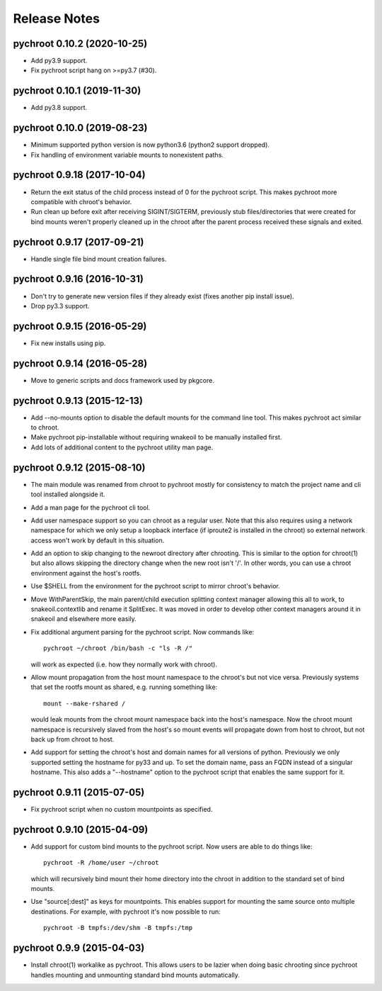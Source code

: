 Release Notes
=============

pychroot 0.10.2 (2020-10-25)
----------------------------

- Add py3.9 support.

- Fix pychroot script hang on >=py3.7 (#30).

pychroot 0.10.1 (2019-11-30)
----------------------------

- Add py3.8 support.

pychroot 0.10.0 (2019-08-23)
----------------------------

- Minimum supported python version is now python3.6 (python2 support dropped).

- Fix handling of environment variable mounts to nonexistent paths.

pychroot 0.9.18 (2017-10-04)
----------------------------

- Return the exit status of the child process instead of 0 for the pychroot
  script. This makes pychroot more compatible with chroot's behavior.

- Run clean up before exit after receiving SIGINT/SIGTERM, previously stub
  files/directories that were created for bind mounts weren't properly cleaned
  up in the chroot after the parent process received these signals and exited.

pychroot 0.9.17 (2017-09-21)
----------------------------

- Handle single file bind mount creation failures.

pychroot 0.9.16 (2016-10-31)
----------------------------

- Don't try to generate new version files if they already exist (fixes another
  pip install issue).

- Drop py3.3 support.

pychroot 0.9.15 (2016-05-29)
----------------------------

- Fix new installs using pip.

pychroot 0.9.14 (2016-05-28)
----------------------------

- Move to generic scripts and docs framework used by pkgcore.

pychroot 0.9.13 (2015-12-13)
----------------------------

- Add --no-mounts option to disable the default mounts for the command line
  tool. This makes pychroot act similar to chroot.

- Make pychroot pip-installable without requiring wnakeoil to be manually
  installed first.

- Add lots of additional content to the pychroot utility man page.

pychroot 0.9.12 (2015-08-10)
----------------------------

- The main module was renamed from chroot to pychroot mostly for consistency to
  match the project name and cli tool installed alongside it.

- Add a man page for the pychroot cli tool.

- Add user namespace support so you can chroot as a regular user. Note that
  this also requires using a network namespace for which we only setup a
  loopback interface (if iproute2 is installed in the chroot) so external
  network access won't work by default in this situation.

- Add an option to skip changing to the newroot directory after chrooting. This
  is similar to the option for chroot(1) but also allows skipping the directory
  change when the new root isn't '/'. In other words, you can use a chroot
  environment against the host's rootfs.

- Use $SHELL from the environment for the pychroot script to mirror chroot's
  behavior.

- Move WithParentSkip, the main parent/child execution splitting context
  manager allowing this all to work, to snakeoil.contextlib and rename it
  SplitExec. It was moved in order to develop other context managers around it
  in snakeoil and elsewhere more easily.

- Fix additional argument parsing for the pychroot script. Now commands like::

    pychroot ~/chroot /bin/bash -c "ls -R /"

  will work as expected (i.e. how they normally work with chroot).

- Allow mount propagation from the host mount namespace to the chroot's but not
  vice versa. Previously systems that set the rootfs mount as shared, e.g.
  running something like::

    mount --make-rshared /

  would leak mounts from the chroot mount namespace back into the host's
  namespace. Now the chroot mount namespace is recursively slaved from the
  host's so mount events will propagate down from host to chroot, but not back
  up from chroot to host.

- Add support for setting the chroot's host and domain names for all versions
  of python. Previously we only supported setting the hostname for py33 and up.
  To set the domain name, pass an FQDN instead of a singular hostname. This
  also adds a "--hostname" option to the pychroot script that enables the same
  support for it.

pychroot 0.9.11 (2015-07-05)
----------------------------

- Fix pychroot script when no custom mountpoints as specified.

pychroot 0.9.10 (2015-04-09)
----------------------------

- Add support for custom bind mounts to the pychroot script. Now users are able
  to do things like::

    pychroot -R /home/user ~/chroot

  which will recursively bind mount their home directory into the chroot in
  addition to the standard set of bind mounts.

- Use "source[:dest]" as keys for mountpoints. This enables support for
  mounting the same source onto multiple destinations. For example, with
  pychroot it's now possible to run::

    pychroot -B tmpfs:/dev/shm -B tmpfs:/tmp

pychroot 0.9.9 (2015-04-03)
---------------------------

- Install chroot(1) workalike as pychroot. This allows users to be lazier when
  doing basic chrooting since pychroot handles mounting and unmounting standard
  bind mounts automatically.
